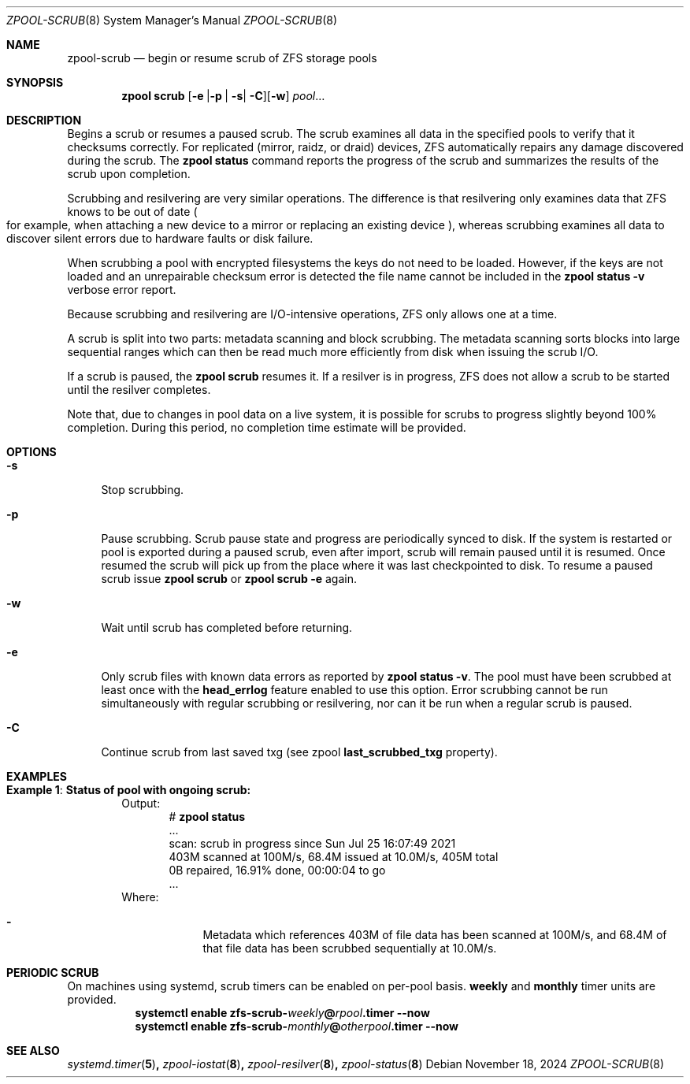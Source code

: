 .\"
.\" CDDL HEADER START
.\"
.\" The contents of this file are subject to the terms of the
.\" Common Development and Distribution License (the "License").
.\" You may not use this file except in compliance with the License.
.\"
.\" You can obtain a copy of the license at usr/src/OPENSOLARIS.LICENSE
.\" or http://www.opensolaris.org/os/licensing.
.\" See the License for the specific language governing permissions
.\" and limitations under the License.
.\"
.\" When distributing Covered Code, include this CDDL HEADER in each
.\" file and include the License file at usr/src/OPENSOLARIS.LICENSE.
.\" If applicable, add the following below this CDDL HEADER, with the
.\" fields enclosed by brackets "[]" replaced with your own identifying
.\" information: Portions Copyright [yyyy] [name of copyright owner]
.\"
.\" CDDL HEADER END
.\"
.\" Copyright (c) 2007, Sun Microsystems, Inc. All Rights Reserved.
.\" Copyright (c) 2012, 2018 by Delphix. All rights reserved.
.\" Copyright (c) 2012 Cyril Plisko. All Rights Reserved.
.\" Copyright (c) 2017 Datto Inc.
.\" Copyright (c) 2018, 2021 George Melikov. All Rights Reserved.
.\" Copyright 2017 Nexenta Systems, Inc.
.\" Copyright (c) 2017 Open-E, Inc. All Rights Reserved.
.\"
.Dd November 18, 2024
.Dt ZPOOL-SCRUB 8
.Os
.
.Sh NAME
.Nm zpool-scrub
.Nd begin or resume scrub of ZFS storage pools
.Sh SYNOPSIS
.Nm zpool
.Cm scrub
.Op Ns Fl e | Ns Fl p | Fl s Ns | Fl C Ns
.Op Fl w
.Ar pool Ns …
.
.Sh DESCRIPTION
Begins a scrub or resumes a paused scrub.
The scrub examines all data in the specified pools to verify that it checksums
correctly.
For replicated
.Pq mirror, raidz, or draid
devices, ZFS automatically repairs any damage discovered during the scrub.
The
.Nm zpool Cm status
command reports the progress of the scrub and summarizes the results of the
scrub upon completion.
.Pp
Scrubbing and resilvering are very similar operations.
The difference is that resilvering only examines data that ZFS knows to be out
of date
.Po
for example, when attaching a new device to a mirror or replacing an existing
device
.Pc ,
whereas scrubbing examines all data to discover silent errors due to hardware
faults or disk failure.
.Pp
When scrubbing a pool with encrypted filesystems the keys do not need to be
loaded.
However, if the keys are not loaded and an unrepairable checksum error is
detected the file name cannot be included in the
.Nm zpool Cm status Fl v
verbose error report.
.Pp
Because scrubbing and resilvering are I/O-intensive operations, ZFS only allows
one at a time.
.Pp
A scrub is split into two parts: metadata scanning and block scrubbing.
The metadata scanning sorts blocks into large sequential ranges which can then
be read much more efficiently from disk when issuing the scrub I/O.
.Pp
If a scrub is paused, the
.Nm zpool Cm scrub
resumes it.
If a resilver is in progress, ZFS does not allow a scrub to be started until the
resilver completes.
.Pp
Note that, due to changes in pool data on a live system, it is possible for
scrubs to progress slightly beyond 100% completion.
During this period, no completion time estimate will be provided.
.
.Sh OPTIONS
.Bl -tag -width "-s"
.It Fl s
Stop scrubbing.
.It Fl p
Pause scrubbing.
Scrub pause state and progress are periodically synced to disk.
If the system is restarted or pool is exported during a paused scrub,
even after import, scrub will remain paused until it is resumed.
Once resumed the scrub will pick up from the place where it was last
checkpointed to disk.
To resume a paused scrub issue
.Nm zpool Cm scrub
or
.Nm zpool Cm scrub
.Fl e
again.
.It Fl w
Wait until scrub has completed before returning.
.It Fl e
Only scrub files with known data errors as reported by
.Nm zpool Cm status Fl v .
The pool must have been scrubbed at least once with the
.Sy head_errlog
feature enabled to use this option.
Error scrubbing cannot be run simultaneously with regular scrubbing or
resilvering, nor can it be run when a regular scrub is paused.
.It Fl C
Continue scrub from last saved txg (see zpool
.Sy last_scrubbed_txg
property).
.El
.Sh EXAMPLES
.Bl -tag -width "Exam"
.It Sy Example 1 : Status of pool with ongoing scrub:
Output:
.Bd -literal -compact -offset Ds
.No # Nm zpool Cm status
  ...
  scan: scrub in progress since Sun Jul 25 16:07:49 2021
        403M scanned at 100M/s, 68.4M issued at 10.0M/s, 405M total
        0B repaired, 16.91% done, 00:00:04 to go
  ...
.Ed
Where:
.Bl -dash -offset indent
.It
Metadata which references 403M of file data has been
scanned at 100M/s, and 68.4M of that file data has been
scrubbed sequentially at 10.0M/s.
.El
.El
.Sh PERIODIC SCRUB
On machines using systemd, scrub timers can be enabled on per-pool basis.
.Nm weekly
and
.Nm monthly
timer units are provided.
.Bl -tag -width Ds
.It Xo
.Xc
.Nm systemctl
.Cm enable
.Cm zfs-scrub-\fIweekly\fB@\fIrpool\fB.timer
.Cm --now
.It Xo
.Xc
.Nm systemctl
.Cm enable
.Cm zfs-scrub-\fImonthly\fB@\fIotherpool\fB.timer
.Cm --now
.El
.
.Sh SEE ALSO
.Xr systemd.timer 5 ,
.Xr zpool-iostat 8 ,
.Xr zpool-resilver 8 ,
.Xr zpool-status 8
